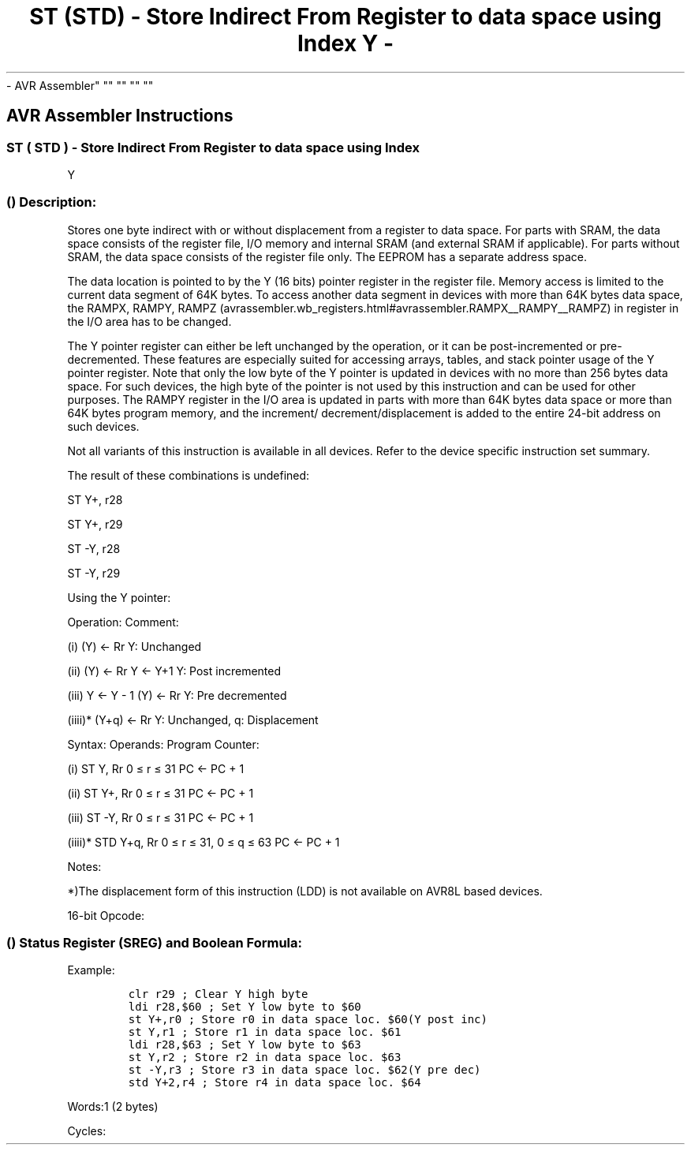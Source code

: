 .\"t
.\" Automatically generated by Pandoc 1.16.0.2
.\"
.TH "ST (STD) \- Store Indirect From Register to data space using Index Y \-
\- AVR Assembler" "" "" "" ""
.hy
.SH AVR Assembler Instructions
.SS ST ( STD ) \- Store Indirect From Register to data space using Index
Y
.SS  () Description:
.PP
Stores one byte indirect with or without displacement from a register to
data space.
For parts with SRAM, the data space consists of the register file, I/O
memory and internal SRAM (and external SRAM if applicable).
For parts without SRAM, the data space consists of the register file
only.
The EEPROM has a separate address space.
.PP
The data location is pointed to by the Y (16 bits) pointer register in
the register file.
Memory access is limited to the current data segment of 64K bytes.
To access another data segment in devices with more than 64K bytes data
space, the RAMPX, RAMPY,
RAMPZ (avrassembler.wb_registers.html#avrassembler.RAMPX__RAMPY__RAMPZ)
in register in the I/O area has to be changed.
.PP
The Y pointer register can either be left unchanged by the operation, or
it can be post\-incremented or pre\-decremented.
These features are especially suited for accessing arrays, tables, and
stack pointer usage of the Y pointer register.
Note that only the low byte of the Y pointer is updated in devices with
no more than 256 bytes data space.
For such devices, the high byte of the pointer is not used by this
instruction and can be used for other purposes.
The RAMPY register in the I/O area is updated in parts with more than
64K bytes data space or more than 64K bytes program memory, and the
increment/ decrement/displacement is added to the entire 24\-bit address
on such devices.
.PP
Not all variants of this instruction is available in all devices.
Refer to the device specific instruction set summary.
.PP
The result of these combinations is undefined:
.PP
ST Y+, r28
.PP
ST Y+, r29
.PP
ST \-Y, r28
.PP
ST \-Y, r29
.PP
Using the Y pointer:
.PP
Operation: Comment:
.PP
(i) (Y) ← Rr Y: Unchanged
.PP
(ii) (Y) ← Rr Y ← Y+1 Y: Post incremented
.PP
(iii) Y ← Y \- 1 (Y) ← Rr Y: Pre decremented
.PP
(iiii)* (Y+q) ← Rr Y: Unchanged, q: Displacement
.PP
Syntax: Operands: Program Counter:
.PP
(i) ST Y, Rr 0 ≤ r ≤ 31 PC ← PC + 1
.PP
(ii) ST Y+, Rr 0 ≤ r ≤ 31 PC ← PC + 1
.PP
(iii) ST \-Y, Rr 0 ≤ r ≤ 31 PC ← PC + 1
.PP
(iiii)* STD Y+q, Rr 0 ≤ r ≤ 31, 0 ≤ q ≤ 63 PC ← PC + 1
.PP
Notes:
.PP
*)The displacement form of this instruction (LDD) is not available on
AVR8L based devices.
.PP
16\-bit Opcode:
.PP
.TS
tab(@);
l l l l l.
T{
.PP
(i)
T}@T{
.PP
1000
T}@T{
.PP
001r
T}@T{
.PP
rrrr
T}@T{
.PP
1000
T}
_
T{
.PP
(ii)
T}@T{
.PP
1001
T}@T{
.PP
001r
T}@T{
.PP
rrrr
T}@T{
.PP
1001
T}
T{
.PP
(iii)
T}@T{
.PP
1001
T}@T{
.PP
001r
T}@T{
.PP
rrrr
T}@T{
.PP
1010
T}
T{
.PP
(iiii)
T}@T{
.PP
10q0
T}@T{
.PP
qq1r
T}@T{
.PP
rrrr
T}@T{
.PP
1qqq
T}
.TE
.SS  () Status Register (SREG) and Boolean Formula:
.PP
.TS
tab(@);
l l l l l l l l.
T{
.PP
I
T}@T{
.PP
T
T}@T{
.PP
H
T}@T{
.PP
S
T}@T{
.PP
V
T}@T{
.PP
N
T}@T{
.PP
Z
T}@T{
.PP
C
T}
_
T{
.PP
\-
T}@T{
.PP
\-
T}@T{
.PP
\-
T}@T{
.PP
\-
T}@T{
.PP
\-
T}@T{
.PP
\-
T}@T{
.PP
\-
T}@T{
.PP
\-
T}
.TE
.PP
Example:
.IP
.nf
\f[C]
clr\ r29\ ;\ Clear\ Y\ high\ byte
ldi\ r28,$60\ ;\ Set\ Y\ low\ byte\ to\ $60
st\ Y+,r0\ ;\ Store\ r0\ in\ data\ space\ loc.\ $60(Y\ post\ inc)
st\ Y,r1\ ;\ Store\ r1\ in\ data\ space\ loc.\ $61
ldi\ r28,$63\ ;\ Set\ Y\ low\ byte\ to\ $63
st\ Y,r2\ ;\ Store\ r2\ in\ data\ space\ loc.\ $63
st\ \-Y,r3\ ;\ Store\ r3\ in\ data\ space\ loc.\ $62(Y\ pre\ dec)
std\ Y+2,r4\ ;\ Store\ r4\ in\ data\ space\ loc.\ $64
\f[]
.fi
.PP
.PP
Words:1 (2 bytes)
.PP
Cycles:
.PP
.TS
tab(@);
l l l l.
T{
T}@T{
.PP
Cycles
T}@T{
.PP
Cycles xmega
T}@T{
.PP
Cycles AVR8L
T}
_
T{
.PP
(i)
T}@T{
.PP
2
T}@T{
.PP
1
T}@T{
.PP
1
T}
T{
.PP
(ii)
T}@T{
.PP
2
T}@T{
.PP
1
T}@T{
.PP
1
T}
T{
.PP
(iii)
T}@T{
.PP
2
T}@T{
.PP
2
T}@T{
.PP
2
T}
T{
.PP
(iiii)
T}@T{
.PP
2
T}@T{
.PP
2
T}@T{
.PP
N/A
T}
.TE
